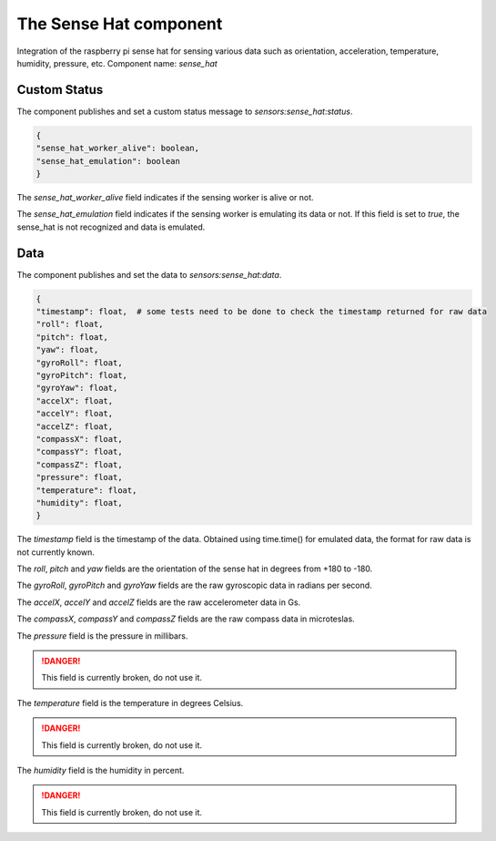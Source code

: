 The Sense Hat component
=======================

Integration of the raspberry pi sense hat for sensing various data such as orientation, acceleration, temperature,
humidity, pressure, etc.
Component name: `sense_hat`

Custom Status
-------------

The component publishes and set a custom status message to `sensors:sense_hat:status`.

.. code-block::

    {
    "sense_hat_worker_alive": boolean,
    "sense_hat_emulation": boolean
    }

The `sense_hat_worker_alive` field indicates if the sensing worker is alive or not.

The `sense_hat_emulation` field indicates if the sensing worker is emulating its data or not.
If this field is set to `true`, the sense_hat is not recognized and data is emulated.

Data
----

The component publishes and set the data to `sensors:sense_hat:data`.

.. code-block::

    {
    "timestamp": float,  # some tests need to be done to check the timestamp returned for raw data
    "roll": float,
    "pitch": float,
    "yaw": float,
    "gyroRoll": float,
    "gyroPitch": float,
    "gyroYaw": float,
    "accelX": float,
    "accelY": float,
    "accelZ": float,
    "compassX": float,
    "compassY": float,
    "compassZ": float,
    "pressure": float,
    "temperature": float,
    "humidity": float,
    }


The `timestamp` field is the timestamp of the data. Obtained using time.time() for emulated data, the format
for raw data is not currently known.

The `roll`, `pitch` and `yaw` fields are the orientation of the sense hat in degrees from +180 to -180.

The `gyroRoll`, `gyroPitch` and `gyroYaw` fields are the raw gyroscopic data in radians per second.

The `accelX`, `accelY` and `accelZ` fields are the raw accelerometer data in Gs.

The `compassX`, `compassY` and `compassZ` fields are the raw compass data in microteslas.

The `pressure` field is the pressure in millibars.

.. danger::
    This field is currently broken, do not use it.

The `temperature` field is the temperature in degrees Celsius.

.. danger::
    This field is currently broken, do not use it.

The `humidity` field is the humidity in percent.

.. danger::
    This field is currently broken, do not use it.
